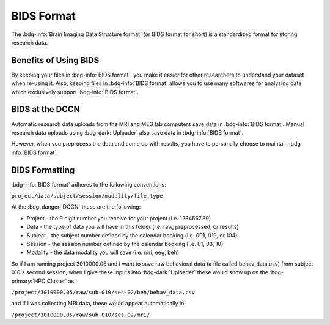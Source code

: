 BIDS Format
******

The :bdg-info:`Brain Imaging Data Structure format` (or BIDS format for short) is a standardized format for storing research data. 

Benefits of Using BIDS
=========

By keeping your files in :bdg-info:`BIDS format`, you make it easier for other researchers to understand your dataset when re-using it. 
Also, keeping files in :bdg-info:`BIDS format` allows you to use many softwares for analyzing data which exclusively support :bdg-info:`BIDS format`. 

BIDS at the DCCN
======

Automatic research data uploads from the MRI and MEG lab computers save data in :bdg-info:`BIDS format`. 
Manual research data uploads using :bdg-dark:`Uploader` also save data in :bdg-info:`BIDS format`.

However, when you preprocess the data and come up with results, you have to personally choose to maintain :bdg-info:`BIDS format`.

BIDS Formatting
=====

:bdg-info:`BIDS format` adheres to the following conventions: 

``project/data/subject/session/modality/file.type``

At the :bdg-danger:`DCCN` these are the following:

* Project - the 9 digit number you receive for your project (i.e. 1234567.89)
* Data - the type of data you will have in this folder (i.e. raw, preprocessed, or results)
* Subject - the subject number defined by the calendar booking (i.e. 001, 019, or 104)
* Session - the session number defined by the calendar booking (i.e. 01, 03, 10)
* Modality - the data modality you will save (i.e. mri, eeg, beh)

So if I am running project 3010000.05 and I want to save raw behavioral data (a file called behav_data.csv) from subject 010's second session, 
when I give these inputs into :bdg-dark:`Uploader` these would show up on the :bdg-primary:`HPC Cluster` as:

``/project/3010000.05/raw/sub-010/ses-02/beh/behav_data.csv``

and if I was collecting MRI data, these would appear automatically in: 

``/project/3010000.05/raw/sub-010/ses-02/mri/``

.. dropdown:: Take Home Messages

    * :bdg-info:`BIDS format` is beneficial for improving the re-usability of your research data and opening the opportunity to use certain software packages
    * Complying with :bdg-info:`BIDS format` is made easier within the context of the :bdg-danger:`DCCN`
